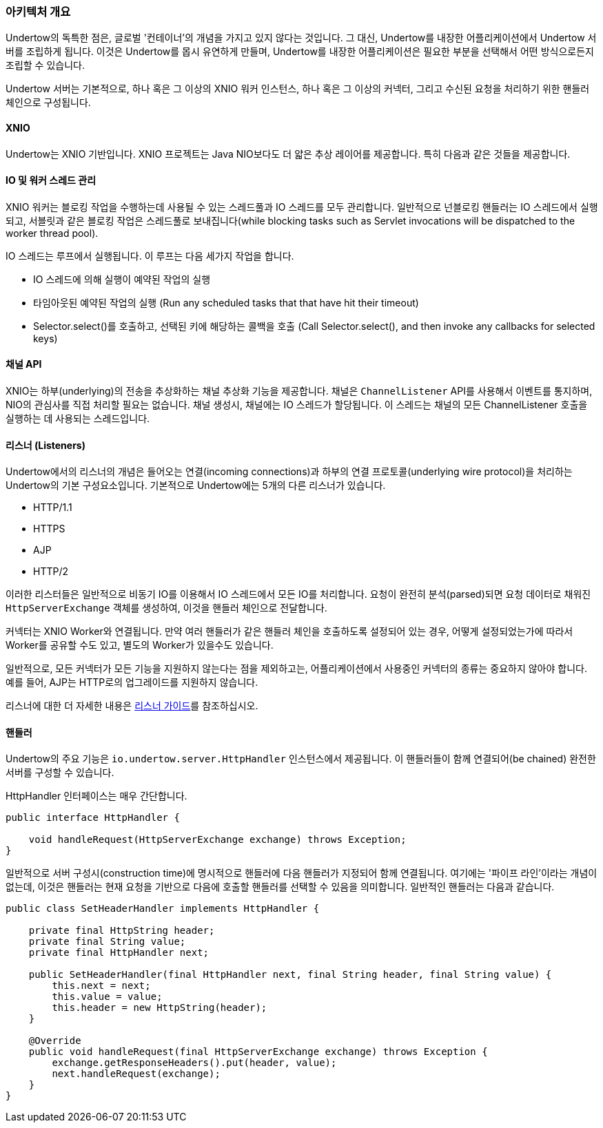 // tag::main[]

=== 아키텍처 개요

Undertow의 독특한 점은, 글로벌 '컨테이너'의 개념을 가지고 있지 않다는 것입니다. 그 대신, Undertow를 내장한 어플리케이션에서 Undertow 서버를 조립하게 됩니다. 이것은 Undertow를 몹시 유연하게 만들며, Undertow를 내장한 어플리케이션은 필요한 부분을 선택해서 어떤 방식으로든지 조립할 수 있습니다.

Undertow 서버는 기본적으로, 하나 혹은 그 이상의 XNIO 워커 인스턴스, 하나 혹은 그 이상의 커넥터, 그리고 수신된 요청을 처리하기 위한 핸들러 체인으로 구성됩니다.

==== XNIO

Undertow는 XNIO 기반입니다. XNIO 프로젝트는 Java NIO보다도 더 얇은 추상 레이어를 제공합니다. 특히 다음과 같은 것들을 제공합니다.

==== IO 및 워커 스레드 관리

XNIO 워커는 블로킹 작업을 수행하는데 사용될 수 있는 스레드풀과 IO 스레드를 모두 관리합니다. 일반적으로 넌블로킹 핸들러는 IO 스레드에서 실행되고, 서블릿과 같은 블로킹 작업은 스레드풀로 보내집니다(while blocking tasks such as Servlet invocations will be dispatched to the worker thread pool).

IO 스레드는 루프에서 실행됩니다. 이 루프는 다음 세가지 작업을 합니다.

 - IO 스레드에 의해 실행이 예약된 작업의 실행
 - 타임아웃된 예약된 작업의 실행 (Run any scheduled tasks that that have hit their timeout)
 - Selector.select()를 호출하고, 선택된 키에 해당하는 콜백을 호출 (Call Selector.select(), and then invoke any callbacks for selected keys)

==== 채널 API

XNIO는 하부(underlying)의 전송을 추상화하는 채널 추상화 기능을 제공합니다.
채널은 `ChannelListener` API를 사용해서 이벤트를 통지하며, NIO의 관심사를 직접 처리할 필요는 없습니다.
채널 생성시, 채널에는 IO 스레드가 할당됩니다.
이 스레드는 채널의 모든 ChannelListener 호출을 실행하는 데 사용되는 스레드입니다.

==== 리스너 (Listeners)

Undertow에서의 리스너의 개념은 들어오는 연결(incoming connections)과 하부의 연결 프로토콜(underlying wire protocol)을 처리하는 Undertow의 기본 구성요소입니다.
기본적으로 Undertow에는 5개의 다른 리스너가 있습니다.

- HTTP/1.1
- HTTPS
- AJP
- HTTP/2

이러한 리스터들은 일반적으로 비동기 IO를 이용해서 IO 스레드에서 모든 IO를 처리합니다.
요청이 완전히 분석(parsed)되면 요청 데이터로 채워진 `HttpServerExchange` 객체를 생성하여, 이것을 핸들러 체인으로 전달합니다.

커넥터는 XNIO Worker와 연결됩니다. 만약 여러 핸들러가 같은 핸들러 체인을 호출하도록 설정되어 있는 경우, 어떻게 설정되었는가에 따라서 Worker를 공유할 수도 있고, 별도의 Worker가 있을수도 있습니다.

일반적으로, 모든 커넥터가 모든 기능을 지원하지 않는다는 점을 제외하고는, 어플리케이션에서 사용중인 커넥터의 종류는 중요하지 않아야 합니다.
예를 들어, AJP는 HTTP로의 업그레이드를 지원하지 않습니다.

리스너에 대한 더 자세한 내용은 link:listeners.html[리스너 가이드]를 참조하십시오.

==== 핸들러

Undertow의 주요 기능은 `io.undertow.server.HttpHandler` 인스턴스에서 제공됩니다. 이 핸들러들이 함께 연결되어(be chained) 완전한 서버를 구성할 수 있습니다.

HttpHandler 인터페이스는 매우 간단합니다.

[source%nowrap,java]
----
public interface HttpHandler {

    void handleRequest(HttpServerExchange exchange) throws Exception;
}
----

일반적으로 서버 구성시(construction time)에 명시적으로 핸들러에 다음 핸들러가 지정되어 함께 연결됩니다.
여기에는 '파이프 라인'이라는 개념이 없는데, 이것은 핸들러는 현재 요청을 기반으로 다음에 호출할 핸들러를 선택할 수 있음을 의미합니다.
일반적인 핸들러는 다음과 같습니다.

[source%nowrap,java]
----
public class SetHeaderHandler implements HttpHandler {

    private final HttpString header;
    private final String value;
    private final HttpHandler next;

    public SetHeaderHandler(final HttpHandler next, final String header, final String value) {
        this.next = next;
        this.value = value;
        this.header = new HttpString(header);
    }

    @Override
    public void handleRequest(final HttpServerExchange exchange) throws Exception {
        exchange.getResponseHeaders().put(header, value);
        next.handleRequest(exchange);
    }
}

----


// end::main[]

